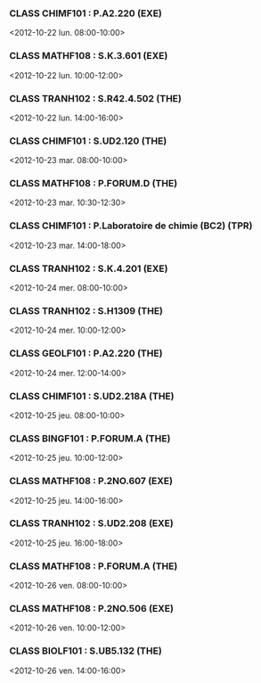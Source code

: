*** CLASS CHIMF101 : P.A2.220 (EXE)
<2012-10-22 lun. 08:00-10:00>
*** CLASS MATHF108 : S.K.3.601 (EXE)
<2012-10-22 lun. 10:00-12:00>
*** CLASS TRANH102 : S.R42.4.502 (THE)
<2012-10-22 lun. 14:00-16:00>
*** CLASS CHIMF101 : S.UD2.120 (THE)
<2012-10-23 mar. 08:00-10:00>
*** CLASS MATHF108 : P.FORUM.D (THE)
<2012-10-23 mar. 10:30-12:30>
*** CLASS CHIMF101 : P.Laboratoire de chimie (BC2) (TPR)
<2012-10-23 mar. 14:00-18:00>
*** CLASS TRANH102 : S.K.4.201 (EXE)
<2012-10-24 mer. 08:00-10:00>
*** CLASS TRANH102 : S.H1309 (THE)
<2012-10-24 mer. 10:00-12:00>
*** CLASS GEOLF101 : P.A2.220 (THE)
<2012-10-24 mer. 12:00-14:00>
*** CLASS CHIMF101 : S.UD2.218A (THE)
<2012-10-25 jeu. 08:00-10:00>
*** CLASS BINGF101 : P.FORUM.A (THE)
<2012-10-25 jeu. 10:00-12:00>
*** CLASS MATHF108 : P.2NO.607 (EXE)
<2012-10-25 jeu. 14:00-16:00>
*** CLASS TRANH102 : S.UD2.208 (EXE)
<2012-10-25 jeu. 16:00-18:00>
*** CLASS MATHF108 : P.FORUM.A (THE)
<2012-10-26 ven. 08:00-10:00>
*** CLASS MATHF108 : P.2NO.506 (EXE)
<2012-10-26 ven. 10:00-12:00>
*** CLASS BIOLF101 : S.UB5.132 (THE)
<2012-10-26 ven. 14:00-16:00>
